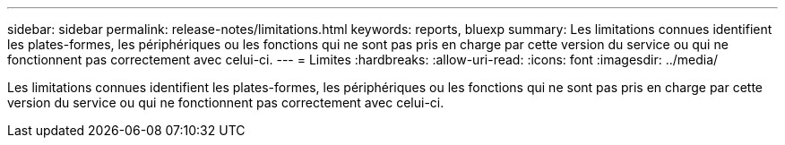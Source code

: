 ---
sidebar: sidebar 
permalink: release-notes/limitations.html 
keywords: reports, bluexp 
summary: Les limitations connues identifient les plates-formes, les périphériques ou les fonctions qui ne sont pas pris en charge par cette version du service ou qui ne fonctionnent pas correctement avec celui-ci. 
---
= Limites
:hardbreaks:
:allow-uri-read: 
:icons: font
:imagesdir: ../media/


[role="lead"]
Les limitations connues identifient les plates-formes, les périphériques ou les fonctions qui ne sont pas pris en charge par cette version du service ou qui ne fonctionnent pas correctement avec celui-ci.
